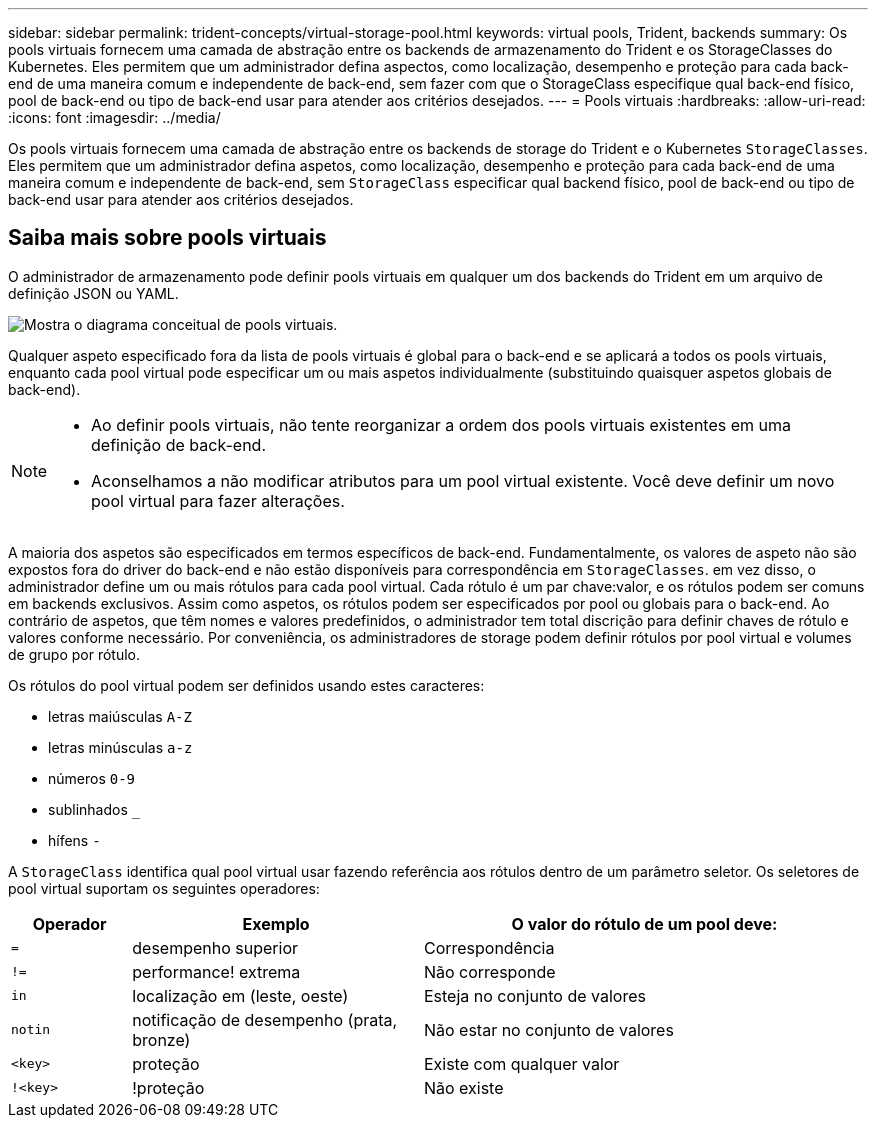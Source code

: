---
sidebar: sidebar 
permalink: trident-concepts/virtual-storage-pool.html 
keywords: virtual pools, Trident, backends 
summary: Os pools virtuais fornecem uma camada de abstração entre os backends de armazenamento do Trident e os StorageClasses do Kubernetes. Eles permitem que um administrador defina aspectos, como localização, desempenho e proteção para cada back-end de uma maneira comum e independente de back-end, sem fazer com que o StorageClass especifique qual back-end físico, pool de back-end ou tipo de back-end usar para atender aos critérios desejados. 
---
= Pools virtuais
:hardbreaks:
:allow-uri-read: 
:icons: font
:imagesdir: ../media/


[role="lead"]
Os pools virtuais fornecem uma camada de abstração entre os backends de storage do Trident e o Kubernetes `StorageClasses`. Eles permitem que um administrador defina aspetos, como localização, desempenho e proteção para cada back-end de uma maneira comum e independente de back-end, sem `StorageClass` especificar qual backend físico, pool de back-end ou tipo de back-end usar para atender aos critérios desejados.



== Saiba mais sobre pools virtuais

O administrador de armazenamento pode definir pools virtuais em qualquer um dos backends do Trident em um arquivo de definição JSON ou YAML.

image::virtual_storage_pools.png[Mostra o diagrama conceitual de pools virtuais.]

Qualquer aspeto especificado fora da lista de pools virtuais é global para o back-end e se aplicará a todos os pools virtuais, enquanto cada pool virtual pode especificar um ou mais aspetos individualmente (substituindo quaisquer aspetos globais de back-end).

[NOTE]
====
* Ao definir pools virtuais, não tente reorganizar a ordem dos pools virtuais existentes em uma definição de back-end.
* Aconselhamos a não modificar atributos para um pool virtual existente. Você deve definir um novo pool virtual para fazer alterações.


====
A maioria dos aspetos são especificados em termos específicos de back-end. Fundamentalmente, os valores de aspeto não são expostos fora do driver do back-end e não estão disponíveis para correspondência em `StorageClasses`. em vez disso, o administrador define um ou mais rótulos para cada pool virtual. Cada rótulo é um par chave:valor, e os rótulos podem ser comuns em backends exclusivos. Assim como aspetos, os rótulos podem ser especificados por pool ou globais para o back-end. Ao contrário de aspetos, que têm nomes e valores predefinidos, o administrador tem total discrição para definir chaves de rótulo e valores conforme necessário. Por conveniência, os administradores de storage podem definir rótulos por pool virtual e volumes de grupo por rótulo.

Os rótulos do pool virtual podem ser definidos usando estes caracteres:

* letras maiúsculas `A-Z`
* letras minúsculas `a-z`
* números `0-9`
* sublinhados `_`
* hífens `-`


A `StorageClass` identifica qual pool virtual usar fazendo referência aos rótulos dentro de um parâmetro seletor. Os seletores de pool virtual suportam os seguintes operadores:

[cols="14%,34%,52%"]
|===
| Operador | Exemplo | O valor do rótulo de um pool deve: 


| `=` | desempenho superior | Correspondência 


| `!=` | performance! extrema | Não corresponde 


| `in` | localização em (leste, oeste) | Esteja no conjunto de valores 


| `notin` | notificação de desempenho (prata, bronze) | Não estar no conjunto de valores 


| `<key>` | proteção | Existe com qualquer valor 


| `!<key>` | !proteção | Não existe 
|===